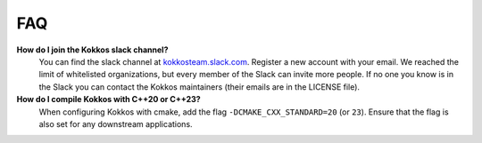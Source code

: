 FAQ
###

**How do I join the Kokkos slack channel?**
  You can find the slack channel at `kokkosteam.slack.com <https://kokkosteam.slack.com>`_. Register a new account with your email. We reached the limit of whitelisted organizations, but every member of the Slack can invite more people. If no one you know is in the Slack you can contact the Kokkos maintainers (their emails are in the LICENSE file).

**How do I compile Kokkos with C++20 or C++23?**
  When configuring Kokkos with cmake, add the flag ``-DCMAKE_CXX_STANDARD=20`` (or ``23``). Ensure that the flag is also set for any downstream applications.
